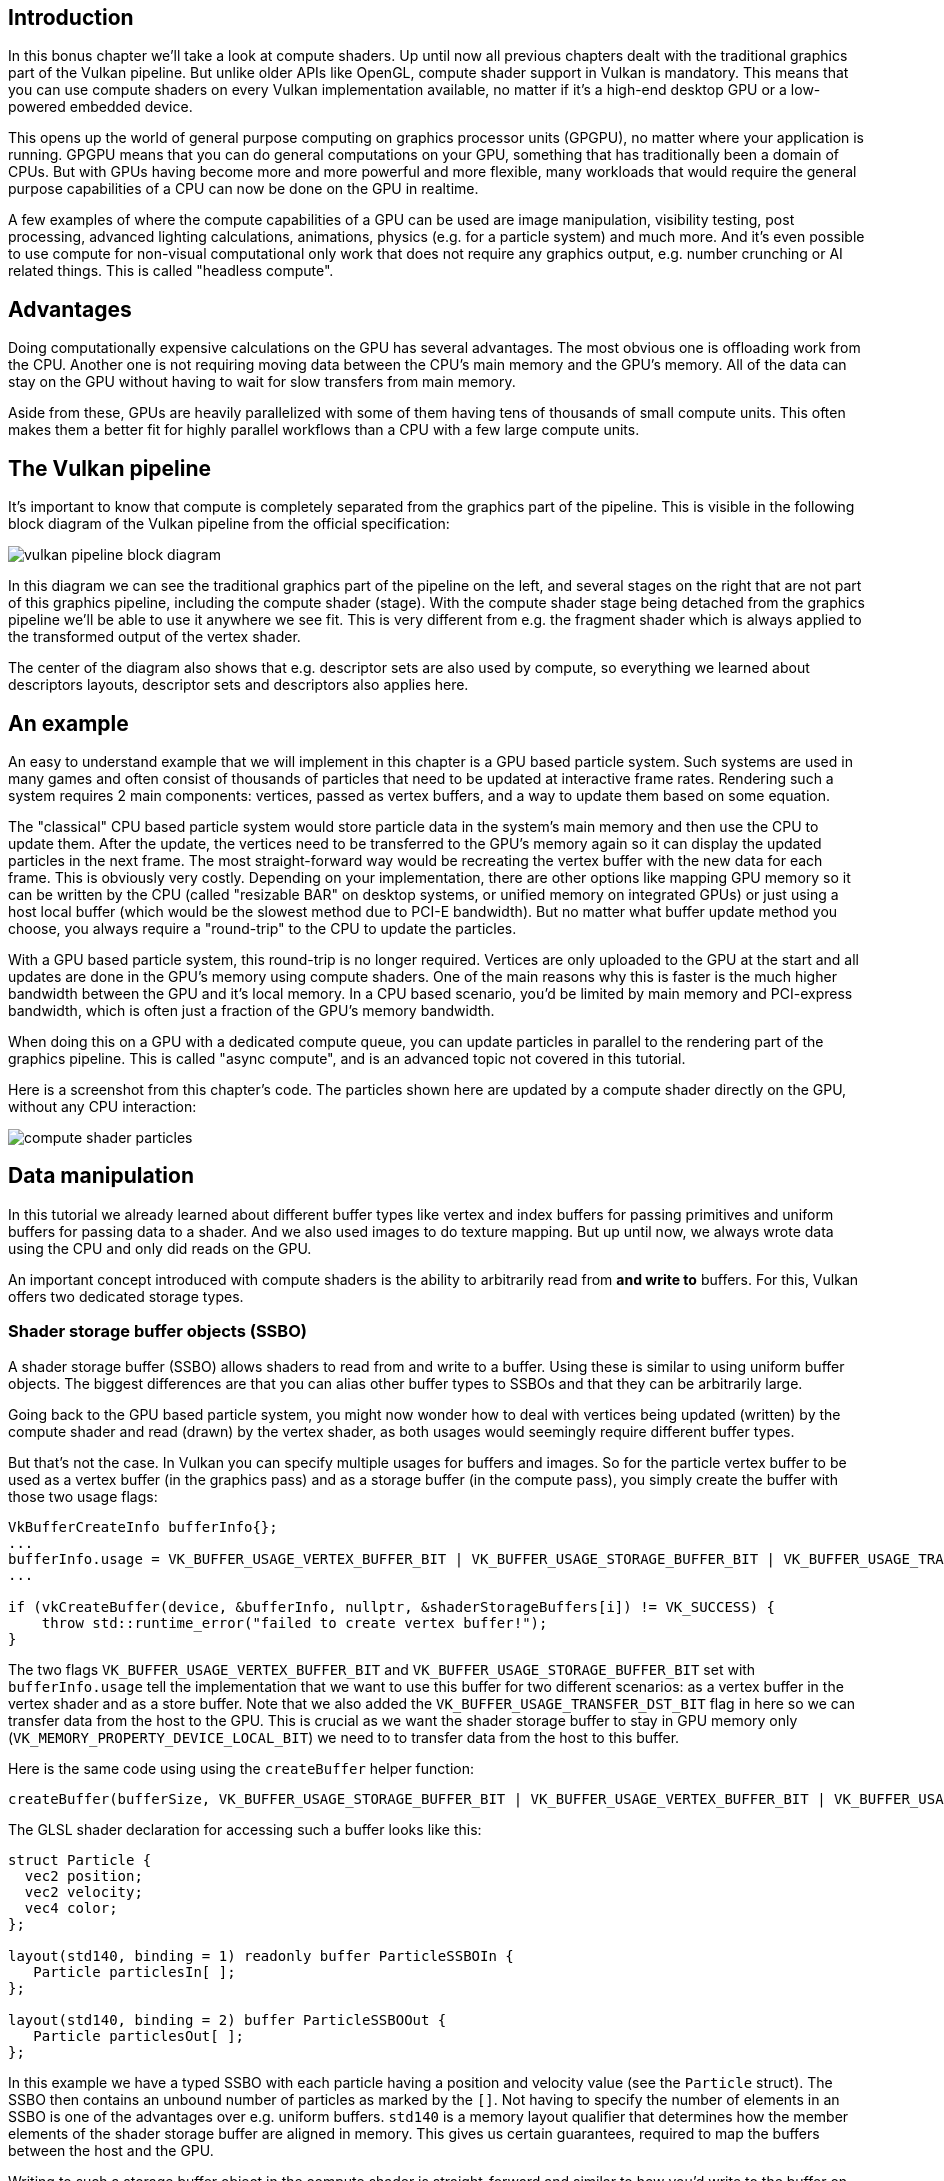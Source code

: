 :pp: {plus}{plus}

== Introduction

In this bonus chapter we'll take a look at compute shaders.
Up until now all previous chapters dealt with the traditional graphics part of the Vulkan pipeline.
But unlike older APIs like OpenGL, compute shader support in Vulkan is mandatory.
This means that you can use compute shaders on every Vulkan implementation available, no matter if it's a high-end desktop GPU or a low-powered embedded device.

This opens up the world of general purpose computing on graphics processor units (GPGPU), no matter where your application is running.
GPGPU means that you can do general computations on your GPU, something that has traditionally been a domain of CPUs.
But with GPUs having become more and more powerful and more flexible, many workloads that would require the general purpose capabilities of a CPU can now be done on the GPU in realtime.

A few examples of where the compute capabilities of a GPU can be used are image manipulation, visibility testing, post processing, advanced lighting calculations, animations, physics (e.g.
for a particle system) and much more.
And it's even possible to use compute for non-visual computational only work that does not require any graphics output, e.g.
number crunching or AI related things.
This is called "headless compute".

== Advantages

Doing computationally expensive calculations on the GPU has several advantages.
The most obvious one is offloading work from the CPU.
Another one is not requiring moving data between the CPU's main memory and the GPU's memory.
All of the data can stay on the GPU without having to wait for slow transfers from main memory.

Aside from these, GPUs are heavily parallelized with some of them having tens of thousands of small compute units.
This often makes them a better fit for highly parallel workflows than a CPU with a few large compute units.

== The Vulkan pipeline

It's important to know that compute is completely separated from the graphics part of the pipeline.
This is visible in the following block diagram of the Vulkan pipeline from the official specification:

image::/images/vulkan_pipeline_block_diagram.png[]

In this diagram we can see the traditional graphics part of the pipeline on the left, and several stages on the right that are not part of this graphics pipeline, including the compute shader (stage).
With the compute shader stage being detached from the graphics pipeline we'll be able to use it anywhere we see fit.
This is very different from e.g.
the fragment shader which is always applied to the transformed output of the vertex shader.

The center of the diagram also shows that e.g.
descriptor sets are also used by compute, so everything we learned about descriptors layouts, descriptor sets and descriptors also applies here.

== An example

An easy to understand example that we will implement in this chapter is a GPU based particle system.
Such systems are used in many games and often consist of thousands of particles that need to be updated at interactive frame rates.
Rendering such a system requires 2 main components: vertices, passed as vertex buffers, and a way to update them based on some equation.

The "classical" CPU based particle system would store particle data in the system's main memory and then use the CPU to update them.
After the update, the vertices need to be transferred to the GPU's memory again so it can display the updated particles in the next frame.
The most straight-forward way would be recreating the vertex buffer with the new data for each frame.
This is obviously very costly.
Depending on your implementation, there are other options like mapping GPU memory so it can be written by the CPU (called "resizable BAR" on desktop systems, or unified memory on integrated GPUs) or just using a host local buffer (which would be the slowest method due to PCI-E bandwidth).
But no matter what buffer update method you choose, you always require a "round-trip" to the CPU to update the particles.

With a GPU based particle system, this round-trip is no longer required.
Vertices are only uploaded to the GPU at the start and all updates are done in the GPU's memory using compute shaders.
One of the main reasons why this is faster is the much higher bandwidth between the GPU and it's local memory.
In a CPU based scenario, you'd be limited by main memory and PCI-express bandwidth, which is often just a fraction of the GPU's memory bandwidth.

When doing this on a GPU with a dedicated compute queue, you can update particles in parallel to the rendering part of the graphics pipeline.
This is called "async compute", and is an advanced topic not covered in this tutorial.

Here is a screenshot from this chapter's code.
The particles shown here are updated by a compute shader directly on the GPU, without any CPU interaction:

image::/images/compute_shader_particles.png[]

== Data manipulation

In this tutorial we already learned about different buffer types like vertex and index buffers for passing primitives and uniform buffers for passing data to a shader.
And we also used images to do texture mapping.
But up until now, we always wrote data using the CPU and only did reads on the GPU.

An important concept introduced with compute shaders is the ability to arbitrarily read from *and write to* buffers.
For this, Vulkan offers two dedicated storage types.

=== Shader storage buffer objects (SSBO)

A shader storage buffer (SSBO) allows shaders to read from and write to a buffer.
Using these is similar to using uniform buffer objects.
The biggest differences are that you can alias other buffer types to SSBOs and that they can be arbitrarily large.

Going back to the GPU based particle system, you might now wonder how to deal with vertices being updated (written) by the compute shader and read (drawn) by the vertex shader, as both usages would seemingly require different buffer types.

But that's not the case.
In Vulkan you can specify multiple usages for buffers and images.
So for the particle vertex buffer to be used as a vertex buffer (in the graphics pass) and as a storage buffer (in the compute pass), you simply create the buffer with those two usage flags:

[,c++]
----
VkBufferCreateInfo bufferInfo{};
...
bufferInfo.usage = VK_BUFFER_USAGE_VERTEX_BUFFER_BIT | VK_BUFFER_USAGE_STORAGE_BUFFER_BIT | VK_BUFFER_USAGE_TRANSFER_DST_BIT;
...

if (vkCreateBuffer(device, &bufferInfo, nullptr, &shaderStorageBuffers[i]) != VK_SUCCESS) {
    throw std::runtime_error("failed to create vertex buffer!");
}
----

The two flags `VK_BUFFER_USAGE_VERTEX_BUFFER_BIT` and `VK_BUFFER_USAGE_STORAGE_BUFFER_BIT` set with `bufferInfo.usage` tell the implementation that we want to use this buffer for two different scenarios: as a vertex buffer in the vertex shader and as a store buffer.
Note that we also added the `VK_BUFFER_USAGE_TRANSFER_DST_BIT` flag in here so we can transfer data from the host to the GPU.
This is crucial as we want the shader storage buffer to stay in GPU memory only (`VK_MEMORY_PROPERTY_DEVICE_LOCAL_BIT`) we need to to transfer data from the host to this buffer.

Here is the same code using using the `createBuffer` helper function:

[,c++]
----
createBuffer(bufferSize, VK_BUFFER_USAGE_STORAGE_BUFFER_BIT | VK_BUFFER_USAGE_VERTEX_BUFFER_BIT | VK_BUFFER_USAGE_TRANSFER_DST_BIT, VK_MEMORY_PROPERTY_DEVICE_LOCAL_BIT, shaderStorageBuffers[i], shaderStorageBuffersMemory[i]);
----

The GLSL shader declaration for accessing such a buffer looks like this:

[,glsl]
----
struct Particle {
  vec2 position;
  vec2 velocity;
  vec4 color;
};

layout(std140, binding = 1) readonly buffer ParticleSSBOIn {
   Particle particlesIn[ ];
};

layout(std140, binding = 2) buffer ParticleSSBOOut {
   Particle particlesOut[ ];
};
----

In this example we have a typed SSBO with each particle having a position and velocity value (see the `Particle` struct).
The SSBO then contains an unbound number of particles as marked by the `[]`.
Not having to specify the number of elements in an SSBO is one of the advantages over e.g.
uniform buffers.
`std140` is a memory layout qualifier that determines how the member elements of the shader storage buffer are aligned in memory.
This gives us certain guarantees, required to map the buffers between the host and the GPU.

Writing to such a storage buffer object in the compute shader is straight-forward and similar to how you'd write to the buffer on the C{pp} side:

[,glsl]
----
particlesOut[index].position = particlesIn[index].position + particlesIn[index].velocity.xy * ubo.deltaTime;
----

=== Storage images

_Note that we won't be doing image manipulation in this chapter.
This paragraph is here to make readers aware that compute shaders can also be used for image manipulation._

A storage image allows you read from and write to an image.
Typical use cases are applying image effects to textures, doing post processing (which in turn is very similar) or generating mip-maps.

This is similar for images:

[,c++]
----
VkImageCreateInfo imageInfo {};
...
imageInfo.usage = VK_IMAGE_USAGE_SAMPLED_BIT | VK_IMAGE_USAGE_STORAGE_BIT;
...

if (vkCreateImage(device, &imageInfo, nullptr, &textureImage) != VK_SUCCESS) {
    throw std::runtime_error("failed to create image!");
}
----

The two flags `VK_IMAGE_USAGE_SAMPLED_BIT` and `VK_IMAGE_USAGE_STORAGE_BIT` set with `imageInfo.usage` tell the implementation that we want to use this image for two different scenarios: as an image sampled in the fragment shader and as a storage image in the computer shader;

The GLSL shader declaration for storage image looks similar to sampled images used e.g.
in the fragment shader:

[,glsl]
----
layout (binding = 0, rgba8) uniform readonly image2D inputImage;
layout (binding = 1, rgba8) uniform writeonly image2D outputImage;
----

A few differences here are additional attributes like `rgba8` for the format of the image, the `readonly` and `writeonly` qualifiers, telling the implementation that we will only read from the input image and write to the output image.
And last but not least we need to use the `image2D` type to declare a storage image.

Reading from and writing to storage images in the compute shader is then done using `imageLoad` and `imageStore`:

[,glsl]
----
vec3 pixel = imageLoad(inputImage, ivec2(gl_GlobalInvocationID.xy)).rgb;
imageStore(outputImage, ivec2(gl_GlobalInvocationID.xy), pixel);
----

== Compute queue families

In the link:03_Drawing_a_triangle/00_Setup/03_Physical_devices_and_queue_families.md#page_Queue-families[physical device and queue families chapter] we already learned about queue families and how to select a graphics queue family.
Compute uses the queue family properties flag bit `VK_QUEUE_COMPUTE_BIT`.
So if we want to do compute work, we need to get a queue from a queue family that supports compute.

Note that Vulkan requires an implementation which supports graphics operations to have at least one queue family that supports both graphics and compute operations, but it's also possible that implementations offer a dedicated compute queue.
This dedicated compute queue (that does not have the graphics bit) hints at an asynchronous compute queue.
To keep this tutorial beginner friendly though, we'll use a queue that can do both graphics and compute operations.
This will also save us from dealing with several advanced synchronization mechanisms.

For our compute sample we need to change the device creation code a bit:

[,c++]
----
uint32_t queueFamilyCount = 0;
vkGetPhysicalDeviceQueueFamilyProperties(device, &queueFamilyCount, nullptr);

std::vector<VkQueueFamilyProperties> queueFamilies(queueFamilyCount);
vkGetPhysicalDeviceQueueFamilyProperties(device, &queueFamilyCount, queueFamilies.data());

int i = 0;
for (const auto& queueFamily : queueFamilies) {
    if ((queueFamily.queueFlags & VK_QUEUE_GRAPHICS_BIT) && (queueFamily.queueFlags & VK_QUEUE_COMPUTE_BIT)) {
        indices.graphicsAndComputeFamily = i;
    }

    i++;
}
----

The changed queue family index selection code will now try to find a queue family that supports both graphics and compute.

We can then get a compute queue from this queue family in `createLogicalDevice`:

[,c++]
----
vkGetDeviceQueue(device, indices.graphicsAndComputeFamily.value(), 0, &computeQueue);
----

== The compute shader stage

In the graphics samples we have used different pipeline stages to load shaders and access descriptors.
Compute shaders are accessed in a similar way by using the `VK_SHADER_STAGE_COMPUTE_BIT` pipeline.
So loading a compute shader is just the same as loading a vertex shader, but with a different shader stage.
We'll talk about this in detail in the next paragraphs.
Compute also introduces a new binding point type for descriptors and pipelines named `VK_PIPELINE_BIND_POINT_COMPUTE` that we'll have to use later on.

== Loading compute shaders

Loading compute shaders in our application is the same as loading any other other shader.
The only real difference is that we'll need to use the `VK_SHADER_STAGE_COMPUTE_BIT` mentioned above.

[,c++]
----
auto computeShaderCode = readFile("shaders/compute.spv");

VkShaderModule computeShaderModule = createShaderModule(computeShaderCode);

VkPipelineShaderStageCreateInfo computeShaderStageInfo{};
computeShaderStageInfo.sType = VK_STRUCTURE_TYPE_PIPELINE_SHADER_STAGE_CREATE_INFO;
computeShaderStageInfo.stage = VK_SHADER_STAGE_COMPUTE_BIT;
computeShaderStageInfo.module = computeShaderModule;
computeShaderStageInfo.pName = "main";
...
----

== Preparing the shader storage buffers

Earlier on we learned that we can use shader storage buffers to pass arbitrary data to compute shaders.
For this example we will upload an array of particles to the GPU, so we can manipulate it directly in the GPU's memory.

In the xref:03_Drawing_a_triangle/03_Drawing/03_Frames_in_flight.adoc[frames in flight] chapter we talked about duplicating resources per frame in flight, so we can keep the CPU and the GPU busy.
First we declare a vector for the buffer object and the device memory backing it up:

[,c++]
----
std::vector<VkBuffer> shaderStorageBuffers;
std::vector<VkDeviceMemory> shaderStorageBuffersMemory;
----

In the `createShaderStorageBuffers` we then resize those vectors to match the max.
number of frames in flight:

[,c++]
----
shaderStorageBuffers.resize(MAX_FRAMES_IN_FLIGHT);
shaderStorageBuffersMemory.resize(MAX_FRAMES_IN_FLIGHT);
----

With this setup in place we can start to move the initial particle information to the GPU.
We first initialize a vector of particles on the host side:

[,c++]
----
    // Initialize particles
    std::default_random_engine rndEngine((unsigned)time(nullptr));
    std::uniform_real_distribution<float> rndDist(0.0f, 1.0f);

    // Initial particle positions on a circle
    std::vector<Particle> particles(PARTICLE_COUNT);
    for (auto& particle : particles) {
        float r = 0.25f * sqrt(rndDist(rndEngine));
        float theta = rndDist(rndEngine) * 2 * 3.14159265358979323846;
        float x = r * cos(theta) * HEIGHT / WIDTH;
        float y = r * sin(theta);
        particle.position = glm::vec2(x, y);
        particle.velocity = glm::normalize(glm::vec2(x,y)) * 0.00025f;
        particle.color = glm::vec4(rndDist(rndEngine), rndDist(rndEngine), rndDist(rndEngine), 1.0f);
    }
----

We then create a xref:04_Vertex_buffers/02_Staging_buffer.adoc[staging buffer] in the host's memory to hold the initial particle properties:

[,c++]
----
    VkDeviceSize bufferSize = sizeof(Particle) * PARTICLE_COUNT;

    VkBuffer stagingBuffer;
    VkDeviceMemory stagingBufferMemory;
    createBuffer(bufferSize, VK_BUFFER_USAGE_TRANSFER_SRC_BIT, VK_MEMORY_PROPERTY_HOST_VISIBLE_BIT | VK_MEMORY_PROPERTY_HOST_COHERENT_BIT, stagingBuffer, stagingBufferMemory);

    void* data;
    vkMapMemory(device, stagingBufferMemory, 0, bufferSize, 0, &data);
    memcpy(data, particles.data(), (size_t)bufferSize);
    vkUnmapMemory(device, stagingBufferMemory);
----

Using this staging buffer as a source we then create the per-frame shader storage buffers and copy the particle properties from the staging buffer to each of these:

[,c++]
----
    for (size_t i = 0; i < MAX_FRAMES_IN_FLIGHT; i++) {
        createBuffer(bufferSize, VK_BUFFER_USAGE_STORAGE_BUFFER_BIT | VK_BUFFER_USAGE_VERTEX_BUFFER_BIT | VK_BUFFER_USAGE_TRANSFER_DST_BIT, VK_MEMORY_PROPERTY_DEVICE_LOCAL_BIT, shaderStorageBuffers[i], shaderStorageBuffersMemory[i]);
        // Copy data from the staging buffer (host) to the shader storage buffer (GPU)
        copyBuffer(stagingBuffer, shaderStorageBuffers[i], bufferSize);
    }
}
----

== Descriptors

Setting up descriptors for compute is almost identical to graphics.
The only difference is that descriptors need to have the `VK_SHADER_STAGE_COMPUTE_BIT` set to make them accessible by the compute stage:

[,c++]
----
std::array<VkDescriptorSetLayoutBinding, 3> layoutBindings{};
layoutBindings[0].binding = 0;
layoutBindings[0].descriptorCount = 1;
layoutBindings[0].descriptorType = VK_DESCRIPTOR_TYPE_UNIFORM_BUFFER;
layoutBindings[0].pImmutableSamplers = nullptr;
layoutBindings[0].stageFlags = VK_SHADER_STAGE_COMPUTE_BIT;
...
----

Note that you can combine shader stages here, so if you want the descriptor to be accessible from the vertex and compute stage, e.g.
for a uniform buffer with parameters shared across them, you simply set the bits for both stages:

[,c++]
----
layoutBindings[0].stageFlags = VK_SHADER_STAGE_VERTEX_BIT | VK_SHADER_STAGE_COMPUTE_BIT;
----

Here is the descriptor setup for our sample.
The layout looks like this:

[,c++]
----
std::array<VkDescriptorSetLayoutBinding, 3> layoutBindings{};
layoutBindings[0].binding = 0;
layoutBindings[0].descriptorCount = 1;
layoutBindings[0].descriptorType = VK_DESCRIPTOR_TYPE_UNIFORM_BUFFER;
layoutBindings[0].pImmutableSamplers = nullptr;
layoutBindings[0].stageFlags = VK_SHADER_STAGE_COMPUTE_BIT;

layoutBindings[1].binding = 1;
layoutBindings[1].descriptorCount = 1;
layoutBindings[1].descriptorType = VK_DESCRIPTOR_TYPE_STORAGE_BUFFER;
layoutBindings[1].pImmutableSamplers = nullptr;
layoutBindings[1].stageFlags = VK_SHADER_STAGE_COMPUTE_BIT;

layoutBindings[2].binding = 2;
layoutBindings[2].descriptorCount = 1;
layoutBindings[2].descriptorType = VK_DESCRIPTOR_TYPE_STORAGE_BUFFER;
layoutBindings[2].pImmutableSamplers = nullptr;
layoutBindings[2].stageFlags = VK_SHADER_STAGE_COMPUTE_BIT;

VkDescriptorSetLayoutCreateInfo layoutInfo{};
layoutInfo.sType = VK_STRUCTURE_TYPE_DESCRIPTOR_SET_LAYOUT_CREATE_INFO;
layoutInfo.bindingCount = 3;
layoutInfo.pBindings = layoutBindings.data();

if (vkCreateDescriptorSetLayout(device, &layoutInfo, nullptr, &computeDescriptorSetLayout) != VK_SUCCESS) {
    throw std::runtime_error("failed to create compute descriptor set layout!");
}
----

Looking at this setup, you might wonder why we have two layout bindings for shader storage buffer objects, even though we'll only render a single particle system.
This is because the particle positions are updated frame by frame based on a delta time.
This means that each frame needs to know about the last frames' particle positions, so it can update them with a new delta time and write them to it's own SSBO:

image::/images/compute_ssbo_read_write.svg[]

For that, the compute shader needs to have access to the last and current frame's SSBOs.
This is done by passing both to the compute shader in our descriptor setup.
See the `storageBufferInfoLastFrame` and `storageBufferInfoCurrentFrame`:

[,c++]
----
for (size_t i = 0; i < MAX_FRAMES_IN_FLIGHT; i++) {
    VkDescriptorBufferInfo uniformBufferInfo{};
    uniformBufferInfo.buffer = uniformBuffers[i];
    uniformBufferInfo.offset = 0;
    uniformBufferInfo.range = sizeof(UniformBufferObject);

    std::array<VkWriteDescriptorSet, 3> descriptorWrites{};
    ...

    VkDescriptorBufferInfo storageBufferInfoLastFrame{};
    storageBufferInfoLastFrame.buffer = shaderStorageBuffers[(i - 1) % MAX_FRAMES_IN_FLIGHT];
    storageBufferInfoLastFrame.offset = 0;
    storageBufferInfoLastFrame.range = sizeof(Particle) * PARTICLE_COUNT;

    descriptorWrites[1].sType = VK_STRUCTURE_TYPE_WRITE_DESCRIPTOR_SET;
    descriptorWrites[1].dstSet = computeDescriptorSets[i];
    descriptorWrites[1].dstBinding = 1;
    descriptorWrites[1].dstArrayElement = 0;
    descriptorWrites[1].descriptorType = VK_DESCRIPTOR_TYPE_STORAGE_BUFFER;
    descriptorWrites[1].descriptorCount = 1;
    descriptorWrites[1].pBufferInfo = &storageBufferInfoLastFrame;

    VkDescriptorBufferInfo storageBufferInfoCurrentFrame{};
    storageBufferInfoCurrentFrame.buffer = shaderStorageBuffers[i];
    storageBufferInfoCurrentFrame.offset = 0;
    storageBufferInfoCurrentFrame.range = sizeof(Particle) * PARTICLE_COUNT;

    descriptorWrites[2].sType = VK_STRUCTURE_TYPE_WRITE_DESCRIPTOR_SET;
    descriptorWrites[2].dstSet = computeDescriptorSets[i];
    descriptorWrites[2].dstBinding = 2;
    descriptorWrites[2].dstArrayElement = 0;
    descriptorWrites[2].descriptorType = VK_DESCRIPTOR_TYPE_STORAGE_BUFFER;
    descriptorWrites[2].descriptorCount = 1;
    descriptorWrites[2].pBufferInfo = &storageBufferInfoCurrentFrame;

    vkUpdateDescriptorSets(device, 3, descriptorWrites.data(), 0, nullptr);
}
----

Remember that we also have to request the descriptor types for the SSBOs from our descriptor pool:

[,c++]
----
std::array<VkDescriptorPoolSize, 2> poolSizes{};
...

poolSizes[1].type = VK_DESCRIPTOR_TYPE_STORAGE_BUFFER;
poolSizes[1].descriptorCount = static_cast<uint32_t>(MAX_FRAMES_IN_FLIGHT) * 2;
----

We need to double the number of `VK_DESCRIPTOR_TYPE_STORAGE_BUFFER` types requested from the pool by two because our sets reference the SSBOs of the last and current frame.

== Compute pipelines

As compute is not a part of the graphics pipeline, we can't use `vkCreateGraphicsPipelines`.
Instead we need to create a dedicated compute pipeline with `vkCreateComputePipelines` for running our compute commands.
Since a compute pipeline does not touch any of the rasterization state, it has a lot less state than a graphics pipeline:

[,c++]
----
VkComputePipelineCreateInfo pipelineInfo{};
pipelineInfo.sType = VK_STRUCTURE_TYPE_COMPUTE_PIPELINE_CREATE_INFO;
pipelineInfo.layout = computePipelineLayout;
pipelineInfo.stage = computeShaderStageInfo;

if (vkCreateComputePipelines(device, VK_NULL_HANDLE, 1, &pipelineInfo, nullptr, &computePipeline) != VK_SUCCESS) {
    throw std::runtime_error("failed to create compute pipeline!");
}
----

The setup is a lot simpler, as we only require one shader stage and a pipeline layout.
The pipeline layout works the same as with the graphics pipeline:

[,c++]
----
VkPipelineLayoutCreateInfo pipelineLayoutInfo{};
pipelineLayoutInfo.sType = VK_STRUCTURE_TYPE_PIPELINE_LAYOUT_CREATE_INFO;
pipelineLayoutInfo.setLayoutCount = 1;
pipelineLayoutInfo.pSetLayouts = &computeDescriptorSetLayout;

if (vkCreatePipelineLayout(device, &pipelineLayoutInfo, nullptr, &computePipelineLayout) != VK_SUCCESS) {
    throw std::runtime_error("failed to create compute pipeline layout!");
}
----

== Compute space

Before we get into how a compute shader works and how we submit compute workloads to the GPU, we need to talk about two important compute concepts: *work groups* and *invocations*.
They define an abstract execution model for how compute workloads are processed by the compute hardware of the GPU in three dimensions (x, y, and z).

*Work groups* define how the compute workloads are formed and processed by the the compute hardware of the GPU.
You can think of them as work items the GPU has to work through.
Work group dimensions are set by the application at command buffer time using a dispatch command.

And each work group then is a collection of *invocations* that execute the same compute shader.
Invocations can potentially run in parallel and their dimensions are set in the compute shader.
Invocations within a single workgroup have access to shared memory.

This image shows the relation between these two in three dimensions:

image::/images/compute_space.svg[]

The number of dimensions for work groups (defined by `vkCmdDispatch`) and invocations depends (defined by the local sizes in the compute shader) on how input data is structured.
If you e.g.
work on a one-dimensional array, like we do in this chapter, you only have to specify the x dimension for both.

As an example: If we dispatch a work group count of [64, 1, 1] with a compute shader local size of [32, 32, ,1], our compute shader will be invoked 64 x 32 x 32 = 65,536 times.

Note that the maximum count for work groups and local sizes differs from implementation to implementation, so you should always check the compute related `maxComputeWorkGroupCount`, `maxComputeWorkGroupInvocations` and `maxComputeWorkGroupSize` limits in `VkPhysicalDeviceLimits`.

== Compute shaders

Now that we have learned about all the parts required to setup a compute shader pipeline, it's time to take a look at compute shaders.
All of the things we learned about using GLSL shaders e.g.
for vertex and fragment shaders also applies to compute shaders.
The syntax is the same, and many concepts like passing data between the application and the shader are the same.
But there are some important differences.

A very basic compute shader for updating a linear array of particles may look like this:

[,glsl]
----
#version 450

layout (binding = 0) uniform ParameterUBO {
    float deltaTime;
} ubo;

struct Particle {
    vec2 position;
    vec2 velocity;
    vec4 color;
};

layout(std140, binding = 1) readonly buffer ParticleSSBOIn {
   Particle particlesIn[ ];
};

layout(std140, binding = 2) buffer ParticleSSBOOut {
   Particle particlesOut[ ];
};

layout (local_size_x = 256, local_size_y = 1, local_size_z = 1) in;

void main()
{
    uint index = gl_GlobalInvocationID.x;

    Particle particleIn = particlesIn[index];

    particlesOut[index].position = particleIn.position + particleIn.velocity.xy * ubo.deltaTime;
    particlesOut[index].velocity = particleIn.velocity;
    ...
}
----

The top part of the shader contains the declarations for the shader's input.
First is a uniform buffer object at binding 0, something we already learned about in this tutorial.
Below we declare our Particle structure that matches the declaration in the C{pp} code.
Binding 1 then refers to the shader storage buffer object with the particle data from the last frame (see the descriptor setup), and binding 2 points to the SSBO for the current frame, which is the one we'll be updating with this shader.

An interesting thing is this compute-only declaration related to the compute space:

[,glsl]
----
layout (local_size_x = 256, local_size_y = 1, local_size_z = 1) in;
----

This defines the number invocations of this compute shader in the current work group.
As noted earlier, this is the local part of the compute space.
Hence the `local_` prefix.
As we work on a linear 1D array of particles we only need to specify a number for x dimension in `local_size_x`.

The `main` function then reads from the last frame's SSBO and writes the updated particle position to the SSBO for the current frame.
Similar to other shader types, compute shaders have their own set of builtin input variables.
Built-ins are always prefixed with `gl_`.
One such built-in is `gl_GlobalInvocationID`, a variable that uniquely identifies the current compute shader invocation across the current dispatch.
We use this to index into our particle array.

== Running compute commands

=== Dispatch

Now it's time to actually tell the GPU to do some compute.
This is done by calling `vkCmdDispatch` inside a command buffer.
While not perfectly true, a dispatch is for compute as a draw call like `vkCmdDraw` is for graphics.
This dispatches a given number of compute work items in at max.
three dimensions.

[,c++]
----
VkCommandBufferBeginInfo beginInfo{};
beginInfo.sType = VK_STRUCTURE_TYPE_COMMAND_BUFFER_BEGIN_INFO;

if (vkBeginCommandBuffer(commandBuffer, &beginInfo) != VK_SUCCESS) {
    throw std::runtime_error("failed to begin recording command buffer!");
}

...

vkCmdBindPipeline(commandBuffer, VK_PIPELINE_BIND_POINT_COMPUTE, computePipeline);
vkCmdBindDescriptorSets(commandBuffer, VK_PIPELINE_BIND_POINT_COMPUTE, computePipelineLayout, 0, 1, &computeDescriptorSets[i], 0, 0);

vkCmdDispatch(computeCommandBuffer, PARTICLE_COUNT / 256, 1, 1);

...

if (vkEndCommandBuffer(commandBuffer) != VK_SUCCESS) {
    throw std::runtime_error("failed to record command buffer!");
}
----

The `vkCmdDispatch` will dispatch `PARTICLE_COUNT / 256` local work groups in the x dimension.
As our particles array is linear, we leave the other two dimensions at one, resulting in a one-dimensional dispatch.
But why do we divide the number of particles (in our array) by 256?
That's because in the previous paragraph we defined that every compute shader in a work group will do 256 invocations.
So if we were to have 4096 particles, we would dispatch 16 work groups, with each work group running 256 compute shader invocations.
Getting the two numbers right usually takes some tinkering and profiling, depending on your workload and the hardware you're running on.
If your particle size would be dynamic and can't always be divided by e.g.
256, you can always use `gl_GlobalInvocationID` at the start of your compute shader and return from it if the global invocation index is greater than the number of your particles.

And just as was the case for the compute pipeline, a compute command buffer contains a lot less state than a graphics command buffer.
There's no need to start a render pass or set a viewport.

=== Submitting work

As our sample does both compute and graphics operations, we'll be doing two submits to both the graphics and compute queue per frame (see the `drawFrame` function):

[,c++]
----
...
if (vkQueueSubmit(computeQueue, 1, &submitInfo, nullptr) != VK_SUCCESS) {
    throw std::runtime_error("failed to submit compute command buffer!");
};
...
if (vkQueueSubmit(graphicsQueue, 1, &submitInfo, inFlightFences[currentFrame]) != VK_SUCCESS) {
    throw std::runtime_error("failed to submit draw command buffer!");
}
----

The first submit to the compute queue updates the particle positions using the compute shader, and the second submit will then use that updated data to draw the particle system.

=== Synchronizing graphics and compute

Synchronization is an important part of Vulkan, even more so when doing compute in conjunction with graphics.
Wrong or lacking synchronization may result in the vertex stage starting to draw (=read) particles while the compute shader hasn't finished updating (=write) them (read-after-write hazard), or the compute shader could start updating particles that are still in use by the vertex part of the pipeline (write-after-read hazard).

So we must make sure that those cases don't happen by properly synchronizing the graphics and the compute load.
There are different ways of doing so, depending on how you submit your compute workload but in our case with two separate submits, we'll be using link:03_Drawing_a_triangle/03_Drawing/02_Rendering_and_presentation.md#page_Semaphores[semaphores] and link:03_Drawing_a_triangle/03_Drawing/02_Rendering_and_presentation.md#page_Fences[fences] to ensure that the vertex shader won't start fetching vertices until the compute shader has finished updating them.

This is necessary as even though the two submits are ordered one-after-another, there is no guarantee that they execute on the GPU in this order.
Adding in wait and signal semaphores ensures this execution order.

So we first add a new set of synchronization primitives for the compute work in `createSyncObjects`.
The compute fences, just like the graphics fences, are created in the signaled state because otherwise, the first draw would time out while waiting for the fences to be signaled as detailed link:03_Drawing_a_triangle/03_Drawing/02_Rendering_and_presentation.md#page_Waiting-for-the-previous-frame[here]:

[,c++]
----
std::vector<VkFence> computeInFlightFences;
std::vector<VkSemaphore> computeFinishedSemaphores;
...
computeInFlightFences.resize(MAX_FRAMES_IN_FLIGHT);
computeFinishedSemaphores.resize(MAX_FRAMES_IN_FLIGHT);

VkSemaphoreCreateInfo semaphoreInfo{};
semaphoreInfo.sType = VK_STRUCTURE_TYPE_SEMAPHORE_CREATE_INFO;

VkFenceCreateInfo fenceInfo{};
fenceInfo.sType = VK_STRUCTURE_TYPE_FENCE_CREATE_INFO;
fenceInfo.flags = VK_FENCE_CREATE_SIGNALED_BIT;

for (size_t i = 0; i < MAX_FRAMES_IN_FLIGHT; i++) {
    ...
    if (vkCreateSemaphore(device, &semaphoreInfo, nullptr, &computeFinishedSemaphores[i]) != VK_SUCCESS ||
        vkCreateFence(device, &fenceInfo, nullptr, &computeInFlightFences[i]) != VK_SUCCESS) {
        throw std::runtime_error("failed to create compute synchronization objects for a frame!");
    }
}
----

We then use these to synchronize the compute buffer submission with the graphics submission:

[,c++]
----
// Compute submission
vkWaitForFences(device, 1, &computeInFlightFences[currentFrame], VK_TRUE, UINT64_MAX);

updateUniformBuffer(currentFrame);

vkResetFences(device, 1, &computeInFlightFences[currentFrame]);

vkResetCommandBuffer(computeCommandBuffers[currentFrame], /*VkCommandBufferResetFlagBits*/ 0);
recordComputeCommandBuffer(computeCommandBuffers[currentFrame]);

submitInfo.commandBufferCount = 1;
submitInfo.pCommandBuffers = &computeCommandBuffers[currentFrame];
submitInfo.signalSemaphoreCount = 1;
submitInfo.pSignalSemaphores = &computeFinishedSemaphores[currentFrame];

if (vkQueueSubmit(computeQueue, 1, &submitInfo, computeInFlightFences[currentFrame]) != VK_SUCCESS) {
    throw std::runtime_error("failed to submit compute command buffer!");
};

// Graphics submission
vkWaitForFences(device, 1, &inFlightFences[currentFrame], VK_TRUE, UINT64_MAX);

...

vkResetFences(device, 1, &inFlightFences[currentFrame]);

vkResetCommandBuffer(commandBuffers[currentFrame], /*VkCommandBufferResetFlagBits*/ 0);
recordCommandBuffer(commandBuffers[currentFrame], imageIndex);

VkSemaphore waitSemaphores[] = { computeFinishedSemaphores[currentFrame], imageAvailableSemaphores[currentFrame] };
VkPipelineStageFlags waitStages[] = { VK_PIPELINE_STAGE_VERTEX_INPUT_BIT, VK_PIPELINE_STAGE_COLOR_ATTACHMENT_OUTPUT_BIT };
submitInfo = {};
submitInfo.sType = VK_STRUCTURE_TYPE_SUBMIT_INFO;

submitInfo.waitSemaphoreCount = 2;
submitInfo.pWaitSemaphores = waitSemaphores;
submitInfo.pWaitDstStageMask = waitStages;
submitInfo.commandBufferCount = 1;
submitInfo.pCommandBuffers = &commandBuffers[currentFrame];
submitInfo.signalSemaphoreCount = 1;
submitInfo.pSignalSemaphores = &renderFinishedSemaphores[currentFrame];

if (vkQueueSubmit(graphicsQueue, 1, &submitInfo, inFlightFences[currentFrame]) != VK_SUCCESS) {
    throw std::runtime_error("failed to submit draw command buffer!");
}
----

Similar to the sample in the link:03_Drawing_a_triangle/03_Drawing/02_Rendering_and_presentation.md#page_Semaphores[semaphores chapter], this setup will immediately run the compute shader as we haven't specified any wait semaphores.
This is fine, as we are waiting for the compute command buffer of the current frame to finish execution before the compute submission with the `vkWaitForFences` command.

The graphics submission on the other hand needs to wait for the compute work to finish so it doesn't start fetching vertices while the compute buffer is still updating them.
So we wait on the `computeFinishedSemaphores` for the current frame and have the graphics submission wait on the `VK_PIPELINE_STAGE_VERTEX_INPUT_BIT` stage, where vertices are consumed.

But it also needs to wait for presentation so the fragment shader won't output to the color attachments until the image has been presented.
So we also wait on the `imageAvailableSemaphores` on the current frame at the `VK_PIPELINE_STAGE_COLOR_ATTACHMENT_OUTPUT_BIT` stage.

== Drawing the particle system

Earlier on, we learned that buffers in Vulkan can have multiple use-cases and so we created the shader storage buffer that contains our particles with both the shader storage buffer bit and the vertex buffer bit.
This means that we can use the shader storage buffer for drawing just as we used "pure" vertex buffers in the previous chapters.

We first setup the vertex input state to match our particle structure:

[,c++]
----
struct Particle {
    ...

    static std::array<VkVertexInputAttributeDescription, 2> getAttributeDescriptions() {
        std::array<VkVertexInputAttributeDescription, 2> attributeDescriptions{};

        attributeDescriptions[0].binding = 0;
        attributeDescriptions[0].location = 0;
        attributeDescriptions[0].format = VK_FORMAT_R32G32_SFLOAT;
        attributeDescriptions[0].offset = offsetof(Particle, position);

        attributeDescriptions[1].binding = 0;
        attributeDescriptions[1].location = 1;
        attributeDescriptions[1].format = VK_FORMAT_R32G32B32A32_SFLOAT;
        attributeDescriptions[1].offset = offsetof(Particle, color);

        return attributeDescriptions;
    }
};
----

Note that we don't add `velocity` to the vertex input attributes, as this is only used by the compute shader.

We then bind and draw it like we would with any vertex buffer:

[,c++]
----
vkCmdBindVertexBuffers(commandBuffer, 0, 1, &shaderStorageBuffer[currentFrame], offsets);

vkCmdDraw(commandBuffer, PARTICLE_COUNT, 1, 0, 0);
----

== Conclusion

In this chapter, we learned how to use compute shaders to offload work from the CPU to the GPU.
Without compute shaders, many effects in modern games and applications would either not be possible or would run a lot slower.
But even more than graphics, compute has a lot of use-cases, and this chapter only gives you a glimpse of what's possible.
So now that you know how to use compute shaders, you may want to take look at some advanced compute topics like:

* Shared memory
* https://github.com/KhronosGroup/Vulkan-Samples/tree/master/samples/performance/async_compute[Asynchronous compute]
* Atomic operations
* https://www.khronos.org/blog/vulkan-subgroup-tutorial[Subgroups]

You can find some advanced compute samples in the https://github.com/KhronosGroup/Vulkan-Samples/tree/master/samples/api[official Khronos Vulkan Samples repository].

link:/code/31_compute_shader.cpp[C{pp} code] / link:/code/31_shader_compute.vert[Vertex shader] / link:/code/31_shader_compute.frag[Fragment shader] / link:/code/31_shader_compute.comp[Compute shader]
